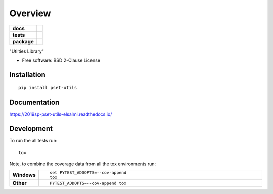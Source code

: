 ========
Overview
========

.. start-badges

.. list-table::
    :stub-columns: 1

    * - docs
      - |docs|
    * - tests
      - | |travis| |appveyor|
        |
    * - package
      - | |version| |wheel| |supported-versions| |supported-implementations|
        | |commits-since|
.. |docs| image:: https://readthedocs.org/projects/2019sp-pset-utils-elsalmi/badge/?style=flat
    :target: https://readthedocs.org/projects/2019sp-pset-utils-elsalmi
    :alt: Documentation Status

.. |travis| image:: https://travis-ci.org/elsalmi/2019sp-pset-utils-elsalmi.svg?branch=master
    :alt: Travis-CI Build Status
    :target: https://travis-ci.org/elsalmi/2019sp-pset-utils-elsalmi

.. |appveyor| image:: https://ci.appveyor.com/api/projects/status/github/elsalmi/2019sp-pset-utils-elsalmi?branch=master&svg=true
    :alt: AppVeyor Build Status
    :target: https://ci.appveyor.com/project/elsalmi/2019sp-pset-utils-elsalmi

.. |version| image:: https://img.shields.io/pypi/v/pset-utils.svg
    :alt: PyPI Package latest release
    :target: https://pypi.org/project/pset-utils

.. |commits-since| image:: https://img.shields.io/github/commits-since/elsalmi/2019sp-pset-utils-elsalmi/v0.0.0.svg
    :alt: Commits since latest release
    :target: https://github.com/elsalmi/2019sp-pset-utils-elsalmi/compare/v0.0.0...master

.. |wheel| image:: https://img.shields.io/pypi/wheel/pset-utils.svg
    :alt: PyPI Wheel
    :target: https://pypi.org/project/pset-utils

.. |supported-versions| image:: https://img.shields.io/pypi/pyversions/pset-utils.svg
    :alt: Supported versions
    :target: https://pypi.org/project/pset-utils

.. |supported-implementations| image:: https://img.shields.io/pypi/implementation/pset-utils.svg
    :alt: Supported implementations
    :target: https://pypi.org/project/pset-utils


.. end-badges

"Utilties Library"

* Free software: BSD 2-Clause License

Installation
============

::

    pip install pset-utils

Documentation
=============


https://2019sp-pset-utils-elsalmi.readthedocs.io/


Development
===========

To run the all tests run::

    tox

Note, to combine the coverage data from all the tox environments run:

.. list-table::
    :widths: 10 90
    :stub-columns: 1

    - - Windows
      - ::

            set PYTEST_ADDOPTS=--cov-append
            tox

    - - Other
      - ::

            PYTEST_ADDOPTS=--cov-append tox
